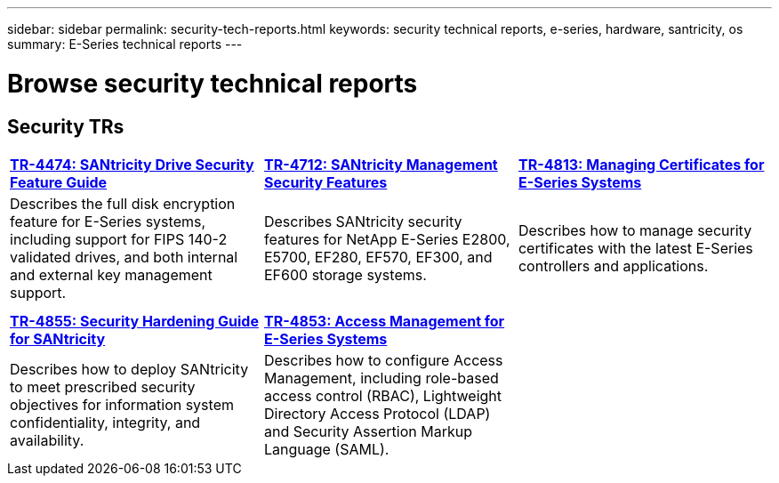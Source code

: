 ---
sidebar: sidebar
permalink: security-tech-reports.html
keywords: security technical reports, e-series, hardware, santricity, os
summary: E-Series technical reports
---

= Browse security technical reports


== Security TRs

[%rotate, grid="none", frame="none", cols="9,9,9",]
|===
|https://www.netapp.com/pdf.html?item=/media/17162-tr4474pdf.pdf[*TR-4474:
SANtricity Drive Security Feature Guide*]
|https://www.netapp.com/pdf.html?item=/media/17079-tr4712pdf.pdf[*TR-4712:
SANtricity Management Security Features*]
|https://www.netapp.com/pdf.html?item=/media/17218-tr4813pdf.pdf[*TR-4813:
Managing Certificates for E-Series Systems*]
|Describes the full disk encryption feature for E-Series systems,
including support for FIPS 140-2 validated drives, and both internal and
external key management support. |Describes SANtricity security features
for NetApp E-Series E2800, E5700, EF280, EF570, EF300, and EF600 storage
systems. |Describes how to manage security certificates with the latest E-Series controllers and applications.

| | |

| | |

|https://www.netapp.com/pdf.html?item=/media/19422-tr-4855.pdf[*TR-4855:
Security Hardening Guide for SANtricity*]
|https://www.netapp.com/media/19404-tr-4853.pdf[*TR-4853: Access
Management for E-Series Systems*] |
|Describes how to deploy SANtricity to meet prescribed security
objectives for information system confidentiality, integrity, and
availability. |Describes how to configure Access Management, including
role-based access control (RBAC), Lightweight Directory Access Protocol
(LDAP) and Security Assertion Markup Language (SAML). |
|===
